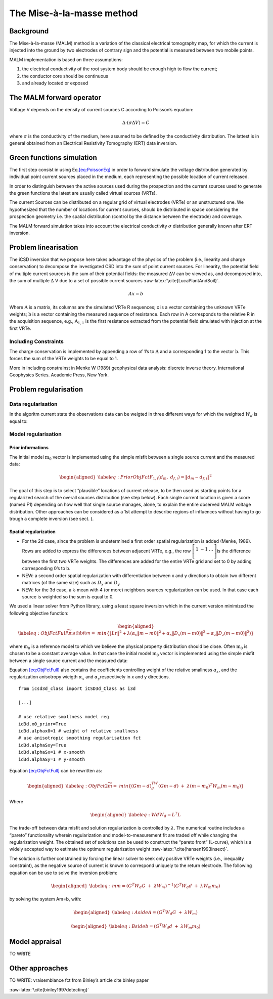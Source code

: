 The Mise-à-la-masse method
==========================

Background
----------

The Mise-à-la-masse (MALM) method is a variation of the classical
electrical tomography map, for which the current is injected into the
ground by two electrodes of contrary sign and the potential is measured
between two mobile points.

MALM implementation is based on three assumptions:

#. the electrical conductivity of the root system body should be enough
   high to flow the current;

#. the conductor core should be continuous

#. and already located or exposed

The MALM forward operator
-------------------------

Voltage V depends on the density of current sources C according to
Poisson’s equation:

.. math:: 

   \Delta \cdot (\sigma \Delta V) = C

where :math:`\sigma` is the conductivity of the medium, here assumed to
be defined by the conductivity distribution. The lattest is in general
obtained from an Electrical Resistivity Tomography (ERT) data inversion.

Green functions simulation
--------------------------

The first step consist in using Eq.\ `[eq:PoissonEq] <#eq:PoissonEq>`__
in order to forward simulate the voltage distribution generated by
individual point current sources placed in the medium, each representing
the possible location of current released.

In order to distinguish between the active sources used during the
prospection and the current sources used to generate the green functions
the latest are usually called virtual sources (VRTs).

The current Sources can be distributed on a regular grid of virtual
electrodes (VRTe) or an unstructured one. We hypothesized that the
number of locations for current sources, should be distributed in space
considering the prospection geometry i.e. the spatial distribution
(control by the distance between the electrode) and coverage.

The MALM forward simulation takes into account the electrical
conductivity :math:`\sigma` distribution generally known after ERT
inversion.

Problem linearisation
---------------------

The iCSD inversion that we propose here takes advantage of the physics
of the problem (i.e.,linearity and charge conservation) to decompose the
investigated CSD into the sum of point current sources. For linearity,
the potential field of multiple current sources is the sum of their
potential fields: the measured :math:`\Delta`\ V can be viewed as, and
decomposed into, the sum of multiple :math:`\Delta` V due to a set of
possible current sources :raw-latex:`\cite{LucaPlantAndSoil}`.

.. math:: Ax=b

Where :math:`\textbf{A}` is a matrix, its columns are the simulated VRTe
R sequences; x is a vector containing the unknown VRTe weights;
:math:`\textbf{b}` is a vector containing the measured sequence of
resistance. Each row in A corresponds to the relative R in the
acquisition sequence, e.g., :math:`\textbf{A}_{1,1}` is the first
resistance extracted from the potential field simulated with injection
at the first VRTe.

Including Constraints
~~~~~~~~~~~~~~~~~~~~~

The charge conservation is implemented by appending a row of 1’s to
:math:`\textbf{A}` and a corresponding 1 to the vector
:math:`\textbf{b}`. This forces the sum of the VRTe weights to be equal
to 1.

More in including constrainst in Menke W (1989) geophysical data
analysis: discrete inverse theory. International Geophysics Series.
Academic Press, New York.

Problem regularisation
----------------------

Data regularisation
~~~~~~~~~~~~~~~~~~~

In the algoritm current state the observations data can be weigted in
three different ways for which the weighted :math:`W_{d}` is equal to:

Model regularisation
~~~~~~~~~~~~~~~~~~~~

Prior informations
^^^^^^^^^^^^^^^^^^

The initial model :math:`\textbf{m}_{0}` vector is implemented using the
simple misfit between a single source current and the measured data:

.. math::

   \begin{aligned}
   \label{eq:PriorObjFct}
       F_{1,i}\left(d_{m},\ d_{f,i}\right)=\left\|d_{m}-d_{f,i}\right\|^{2}\end{aligned}

The goal of this step is to select “plausible” locations of current
release, to be then used as starting points for a regularized search of
the overall sources distribution (see step below). Each single current
location is given a score (named F1) depending on how well that single
source manages, alone, to explain the entire observed MALM voltage
distribution. Other approaches can be considered as a 1st attempt to
describe regions of influences without having to go trough a complete
inversion (see sect. ).

Spatial regularization
^^^^^^^^^^^^^^^^^^^^^^

-  For the 2d case, since the problem is undetermined a first order
   spatial regularization is added (Menke, 1989). Rows are added to
   express the differences between adjacent VRTe, e.g., the row
   :math:`\left[\begin{matrix}1&-1&\ldots\\\end{matrix}\right]`\ is the
   difference between the first two VRTe weights. The differences are
   added for the entire VRTe grid and set to 0 by adding corresponding
   0’s to b.

-  NEW: a second order spatial regularization with differentiation
   between x and y directions to obtain two different matrices (of the
   same size) such as :math:`D_{x}` and :math:`D_{y}`

-  NEW: for the 3d case, a k-mean with 4 (or more) neighbors sources
   regularization can be used. In that case each source is weighted so
   the sum is equal to 0.

We used a linear solver from Python library, using a least square
inversion which in the current version minimized the following objective
function:

.. math::

   \begin{aligned}
   \label{eq:ObjFctFull}
       \widetilde{\mathbit{m}}=\ min \left\{\left\|Lr\right\|^{2} + \lambda(\alpha_{s}\left\|m-m0\right\|^{2}+ \alpha_{x}\left\|D_{x}(m-m0)\right\|^{2} + \alpha_{z}\left\|D_{z}(m-m0)\right\|^{2})\right\}\end{aligned}

where :math:`\textbf{m}_{0}` is a reference model to which we believe
the physical property distribution should be close. Often
:math:`\textbf{m}_{0}` is chosen to be a constant average value. In that
case the initial model :math:`\textbf{m}_{0}` vector is implemented
using the simple misfit between a single source current and the measured
data:

Equation `[eq:ObjFctFull] <#eq:ObjFctFull>`__ also contains the
coefficients controlling weight of the relative smallness
:math:`\alpha_{s}`, and the regularization anisotropy wieigth
:math:`\alpha_{x}` and :math:`\alpha_{y}`\ respectively in x and y
directions.

::


   from icsd3d_class import iCSD3d_Class as i3d

   [...]

   # use relative smallness model reg
   id3d.x0_prior=True 
   id3d.alphax0=1 # weight of relative smallness
   # use anisotropic smoothing regularisation fct
   id3d.alphaSxy=True 
   id3d.alphaSx=1 # x-smooth
   id3d.alphaSy=1 # y-smooth
       

Equation `[eq:ObjFctFull] <#eq:ObjFctFull>`__ can be rewritten as:

.. math::

   \begin{aligned}
   \label{eq:ObjFct2}
   \widetilde{m}=\ min\left\{{(Gm-d)}^TW_d(Gm-d)\ +\ \lambda{(m-m_0)}^{T}W_m(m-m_0)\right\}\end{aligned}

Where

.. math::

   \begin{aligned}
   \label{eq:Wd}
   W_{d}=L^{T}L\end{aligned}

The trade-off between data misfit and solution regularization is
controlled by :math:`\lambda`. The numerical routine includes a “pareto”
functionality wherein regularization and model-to-measurement fit are
traded off while changing the regularization weight. The obtained set of
solutions can be used to construct the “pareto front” (L-curve), which
is a widely accepted way to estimate the optimum regularization weight
:raw-latex:`\cite{hansen1993insect}`.

The solution is further constrained by forcing the linear solver to seek
only positive VRTe weights (i.e., inequality constraint), as the
negative source of current is known to correspond uniquely to the return
electrode. The following equation can be use to solve the inversion
problem:

.. math::

   \begin{aligned}
   \label{eq:m}
   m={(G^{T}W_{d}G\ +\ \lambda W_{m})}^{-1}(G^{T}W_{d}d\ +\ \lambda W_{m}m_{0})\end{aligned}

by solving the system Am=b, with:

.. math::

   \begin{aligned}
   \label{eq:Aside}
   A=(G^{T}W_{d}G\ +\ \lambda W_{m})\end{aligned}

.. math::

   \begin{aligned}
   \label{eq:Bside}
   b=(G^{T}W_{d}d\ +\ \lambda W_{m}m_{0})\end{aligned}

Model appraisal
---------------

TO WRITE

.. _ssec:OthersApproaches:

Other approaches
----------------

TO WRITE: vraisemblance fct from Binley’s article cite binley paper

:raw-latex:`\cite{binley1997detecting}`
